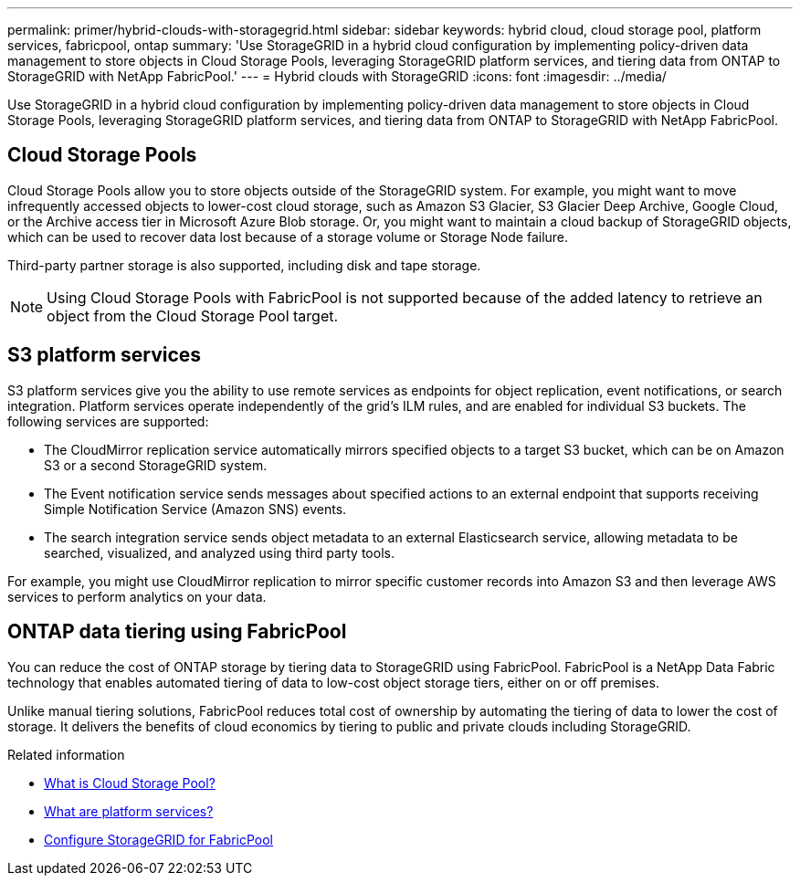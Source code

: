 ---
permalink: primer/hybrid-clouds-with-storagegrid.html
sidebar: sidebar
keywords: hybrid cloud, cloud storage pool, platform services, fabricpool, ontap
summary: 'Use StorageGRID in a hybrid cloud configuration by implementing policy-driven data management to store objects in Cloud Storage Pools, leveraging StorageGRID platform services, and tiering data from ONTAP to StorageGRID with NetApp FabricPool.'
---
= Hybrid clouds with StorageGRID
:icons: font
:imagesdir: ../media/

[.lead]
Use StorageGRID in a hybrid cloud configuration by implementing policy-driven data management to store objects in Cloud Storage Pools, leveraging StorageGRID platform services, and tiering data from ONTAP to StorageGRID with NetApp FabricPool.

== Cloud Storage Pools

Cloud Storage Pools allow you to store objects outside of the StorageGRID system. For example, you might want to move infrequently accessed objects to lower-cost cloud storage, such as Amazon S3 Glacier, S3 Glacier Deep Archive, Google Cloud, or the Archive access tier in Microsoft Azure Blob storage. Or, you might want to maintain a cloud backup of StorageGRID objects, which can be used to recover data lost because of a storage volume or Storage Node failure.

Third-party partner storage is also supported, including disk and tape storage.

NOTE: Using Cloud Storage Pools with FabricPool is not supported because of the added latency to retrieve an object from the Cloud Storage Pool target.

== S3 platform services

S3 platform services give you the ability to use remote services as endpoints for object replication, event notifications, or search integration. Platform services operate independently of the grid's ILM rules, and are enabled for individual S3 buckets. The following services are supported:

* The CloudMirror replication service automatically mirrors specified objects to a target S3 bucket, which can be on Amazon S3 or a second StorageGRID system.
* The Event notification service sends messages about specified actions to an external endpoint that supports receiving Simple Notification Service (Amazon SNS) events.
* The search integration service sends object metadata to an external Elasticsearch service, allowing metadata to be searched, visualized, and analyzed using third party tools.

For example, you might use CloudMirror replication to mirror specific customer records into Amazon S3 and then leverage AWS services to perform analytics on your data.

== ONTAP data tiering using FabricPool

You can reduce the cost of ONTAP storage by tiering data to StorageGRID using FabricPool. FabricPool is a NetApp Data Fabric technology that enables automated tiering of data to low-cost object storage tiers, either on or off premises.

Unlike manual tiering solutions, FabricPool reduces total cost of ownership by automating the tiering of data to lower the cost of storage. It delivers the benefits of cloud economics by tiering to public and private clouds including StorageGRID.

.Related information

* link:../ilm/what-cloud-storage-pool-is.html[What is Cloud Storage Pool?]

* link:../tenant/what-platform-services-are.html[What are platform services?]

* link:../fabricpool/index.html[Configure StorageGRID for FabricPool]
